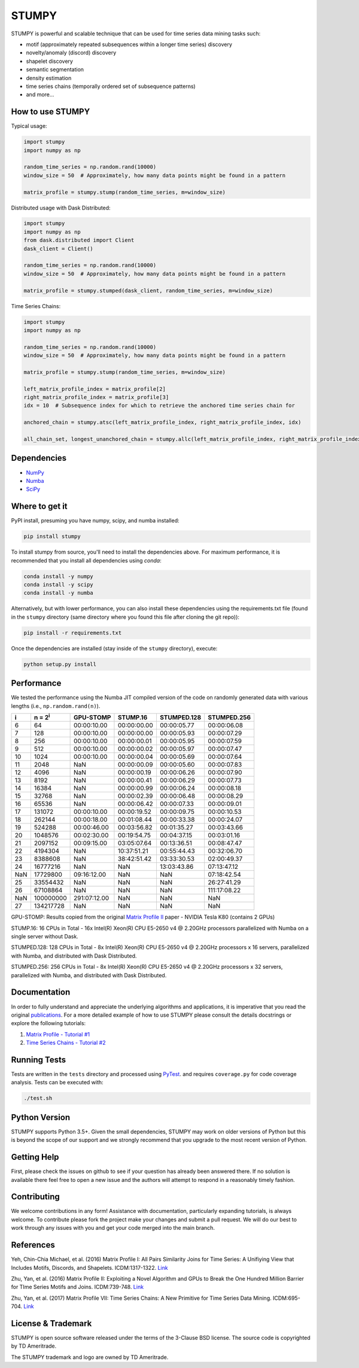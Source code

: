 ======
STUMPY
======

STUMPY is powerful and scalable technique that can be used for time series data mining tasks such:

* motif (approximately repeated subsequences within a longer time series) discovery
* novelty/anomaly (discord) discovery
* shapelet discovery
* semantic segmentation 
* density estimation
* time series chains (temporally ordered set of subsequence patterns)
* and more...

-------------------------
How to use STUMPY
-------------------------

Typical usage:

.. code:: python

    import stumpy
    import numpy as np
    
    random_time_series = np.random.rand(10000)
    window_size = 50  # Approximately, how many data points might be found in a pattern 
    
    matrix_profile = stumpy.stump(random_time_series, m=window_size)

Distributed usage with Dask Distributed:

.. code:: python

    import stumpy
    import numpy as np
    from dask.distributed import Client
    dask_client = Client()
    
    random_time_series = np.random.rand(10000)
    window_size = 50  # Approximately, how many data points might be found in a pattern 
    
    matrix_profile = stumpy.stumped(dask_client, random_time_series, m=window_size)

Time Series Chains:

.. code:: python

    import stumpy
    import numpy as np
    
    random_time_series = np.random.rand(10000)
    window_size = 50  # Approximately, how many data points might be found in a pattern 
    
    matrix_profile = stumpy.stump(random_time_series, m=window_size)

    left_matrix_profile_index = matrix_profile[2]
    right_matrix_profile_index = matrix_profile[3]
    idx = 10  # Subsequence index for which to retrieve the anchored time series chain for

    anchored_chain = stumpy.atsc(left_matrix_profile_index, right_matrix_profile_index, idx)

    all_chain_set, longest_unanchored_chain = stumpy.allc(left_matrix_profile_index, right_matrix_profile_index)

------------
Dependencies
------------

* `NumPy <http://www.numpy.org/>`_
* `Numba <http://numba.pydata.org/>`_
* `SciPy <https://www.scipy.org/>`_

---------------
Where to get it
---------------

PyPI install, presuming you have numpy, scipy, and numba installed: 

.. code:: bash

    pip install stumpy

To install stumpy from source, you'll need to install the dependencies above. For maximum performance, it is recommended that you install all dependencies using `conda`:

.. code:: bash

    conda install -y numpy
    conda install -y scipy
    conda install -y numba

Alternatively, but with lower performance, you can also install these dependencies using the requirements.txt file (found in the ``stumpy`` directory (same directory where you found this file after cloning the git repo)):

.. code:: bash

    pip install -r requirements.txt

Once the dependencies are installed (stay inside of the ``stumpy`` directory), execute:

.. code:: bash

    python setup.py install 

-----------
Performance
-----------

We tested the performance using the Numba JIT compiled version of the code on randomly generated data with various lengths (i.e., ``np.random.rand(n)``).

+----------+-------------------+--------------+-------------+-------------+-------------+
|    i     |  n = 2\ :sup:`i`  | GPU-STOMP    | STUMP.16    | STUMPED.128 | STUMPED.256 |
+==========+===================+==============+=============+=============+=============+
| 6        | 64                | 00:00:10.00  | 00:00:00.00 | 00:00:05.77 | 00:00:06.08 |
+----------+-------------------+--------------+-------------+-------------+-------------+
| 7        | 128               | 00:00:10.00  | 00:00:00.00 | 00:00:05.93 | 00:00:07.29 |
+----------+-------------------+--------------+-------------+-------------+-------------+
| 8        | 256               | 00:00:10.00  | 00:00:00.01 | 00:00:05.95 | 00:00:07.59 |
+----------+-------------------+--------------+-------------+-------------+-------------+
| 9        | 512               | 00:00:10.00  | 00:00:00.02 | 00:00:05.97 | 00:00:07.47 |
+----------+-------------------+--------------+-------------+-------------+-------------+
| 10       | 1024              | 00:00:10.00  | 00:00:00.04 | 00:00:05.69 | 00:00:07.64 |
+----------+-------------------+--------------+-------------+-------------+-------------+
| 11       | 2048              | NaN          | 00:00:00.09 | 00:00:05.60 | 00:00:07.83 |
+----------+-------------------+--------------+-------------+-------------+-------------+
| 12       | 4096              | NaN          | 00:00:00.19 | 00:00:06.26 | 00:00:07.90 |
+----------+-------------------+--------------+-------------+-------------+-------------+
| 13       | 8192              | NaN          | 00:00:00.41 | 00:00:06.29 | 00:00:07.73 |
+----------+-------------------+--------------+-------------+-------------+-------------+
| 14       | 16384             | NaN          | 00:00:00.99 | 00:00:06.24 | 00:00:08.18 |
+----------+-------------------+--------------+-------------+-------------+-------------+
| 15       | 32768             | NaN          | 00:00:02.39 | 00:00:06.48 | 00:00:08.29 |
+----------+-------------------+--------------+-------------+-------------+-------------+
| 16       | 65536             | NaN          | 00:00:06.42 | 00:00:07.33 | 00:00:09.01 |
+----------+-------------------+--------------+-------------+-------------+-------------+
| 17       | 131072            | 00:00:10.00  | 00:00:19.52 | 00:00:09.75 | 00:00:10.53 |
+----------+-------------------+--------------+-------------+-------------+-------------+
| 18       | 262144            | 00:00:18.00  | 00:01:08.44 | 00:00:33.38 | 00:00:24.07 |
+----------+-------------------+--------------+-------------+-------------+-------------+
| 19       | 524288            | 00:00:46.00  | 00:03:56.82 | 00:01:35.27 | 00:03:43.66 |
+----------+-------------------+--------------+-------------+-------------+-------------+
| 20       | 1048576           | 00:02:30.00  | 00:19:54.75 | 00:04:37.15 | 00:03:01.16 |
+----------+-------------------+--------------+-------------+-------------+-------------+
| 21       | 2097152           | 00:09:15.00  | 03:05:07.64 | 00:13:36.51 | 00:08:47.47 |
+----------+-------------------+--------------+-------------+-------------+-------------+
| 22       | 4194304           | NaN          | 10:37:51.21 | 00:55:44.43 | 00:32:06.70 |
+----------+-------------------+--------------+-------------+-------------+-------------+
| 23       | 8388608           | NaN          | 38:42:51.42 | 03:33:30.53 | 02:00:49.37 |
+----------+-------------------+--------------+-------------+-------------+-------------+
| 24       | 16777216          | NaN          | NaN         | 13:03:43.86 | 07:13:47.12 |
+----------+-------------------+--------------+-------------+-------------+-------------+
| NaN      | 17729800          | 09:16:12.00  | NaN         | NaN         | 07:18:42.54 |
+----------+-------------------+--------------+-------------+-------------+-------------+
| 25       | 33554432          | NaN          | NaN         | NaN         | 26:27:41.29 |
+----------+-------------------+--------------+-------------+-------------+-------------+
| 26       | 67108864          | NaN          | NaN         | NaN         | 111:17:08.22|
+----------+-------------------+--------------+-------------+-------------+-------------+
| NaN      | 100000000         | 291:07:12.00 | NaN         | NaN         | NaN         |
+----------+-------------------+--------------+-------------+-------------+-------------+
| 27       | 134217728         | NaN          | NaN         | NaN         | NaN         |
+----------+-------------------+--------------+-------------+-------------+-------------+

GPU-STOMP: Results copied from the original `Matrix Profile II <https://ieeexplore.ieee.org/abstract/document/7837898>`_ paper - NVIDIA Tesla K80 (contains 2 GPUs) 
    
STUMP.16: 16 CPUs in Total - 16x Intel(R) Xeon(R) CPU E5-2650 v4 @ 2.20GHz processors parallelized with Numba on a single server without Dask.

STUMPED.128: 128 CPUs in Total - 8x Intel(R) Xeon(R) CPU E5-2650 v4 @ 2.20GHz processors x 16 servers, parallelized with Numba, and distributed with Dask Distributed.

STUMPED.256: 256 CPUs in Total - 8x Intel(R) Xeon(R) CPU E5-2650 v4 @ 2.20GHz processors x 32 servers, parallelized with Numba, and distributed with Dask Distributed.

-------------
Documentation
-------------

In order to fully understand and appreciate the underlying algorithms and applications, it is imperative that you read the original publications_. For a more detailed example of how to use STUMPY please consult the details docstrings or explore the following tutorials:

1. `Matrix Profile - Tutorial #1 <notebooks/Tutorial_1.ipynb>`_
2. `Time Series Chains - Tutorial #2 <notebooks/Tutorial_2.ipynb>`_

-------------
Running Tests
-------------

Tests are written in the ``tests`` directory and processed using `PyTest <https://docs.pytest.org/en/latest/>`_. and requires ``coverage.py`` for code coverage analysis. Tests can be executed with:

.. code:: bash

    ./test.sh

--------------
Python Version
--------------

STUMPY supports Python 3.5+. Given the small dependencies, STUMPY may work on older versions of Python but this is beyond the scope of our support and we strongly recommend that you upgrade to the most recent version of Python.

------------
Getting Help
------------

First, please check the issues on github to see if your question has already been answered there. If no solution is available there feel free to open a new issue and the authors will attempt to respond in a reasonably timely fashion.

------------
Contributing
------------

We welcome contributions in any form! Assistance with documentation, particularly expanding tutorials, is always welcome. To contribute please fork the project make your changes and submit a pull request. We will do our best to work through any issues with you and get your code merged into the main branch.

----------
References
----------

.. _publications:

Yeh, Chin-Chia Michael, et al. (2016) Matrix Profile I: All Pairs Similarity Joins for Time Series: A Unifiying View that Includes Motifs, Discords, and Shapelets. ICDM:1317-1322. `Link <https://ieeexplore.ieee.org/abstract/document/7837992>`__

Zhu, Yan, et al. (2016) Matrix Profile II: Exploiting a Novel Algorithm and GPUs to Break the One Hundred Million Barrier for TIme Series Motifs and Joins. ICDM:739-748. `Link <https://ieeexplore.ieee.org/abstract/document/7837898>`__

Zhu, Yan, et al. (2017) Matrix Profile VII: Time Series Chains: A New Primitive for Time Series Data Mining. ICDM:695-704. `Link <https://ieeexplore.ieee.org/abstract/document/8215542>`__

-------------------
License & Trademark
-------------------

STUMPY is open source software released under the terms of the 3-Clause BSD license. The source code is copyrighted by TD Ameritrade. 

The STUMPY trademark and logo are owned by TD Ameritrade.